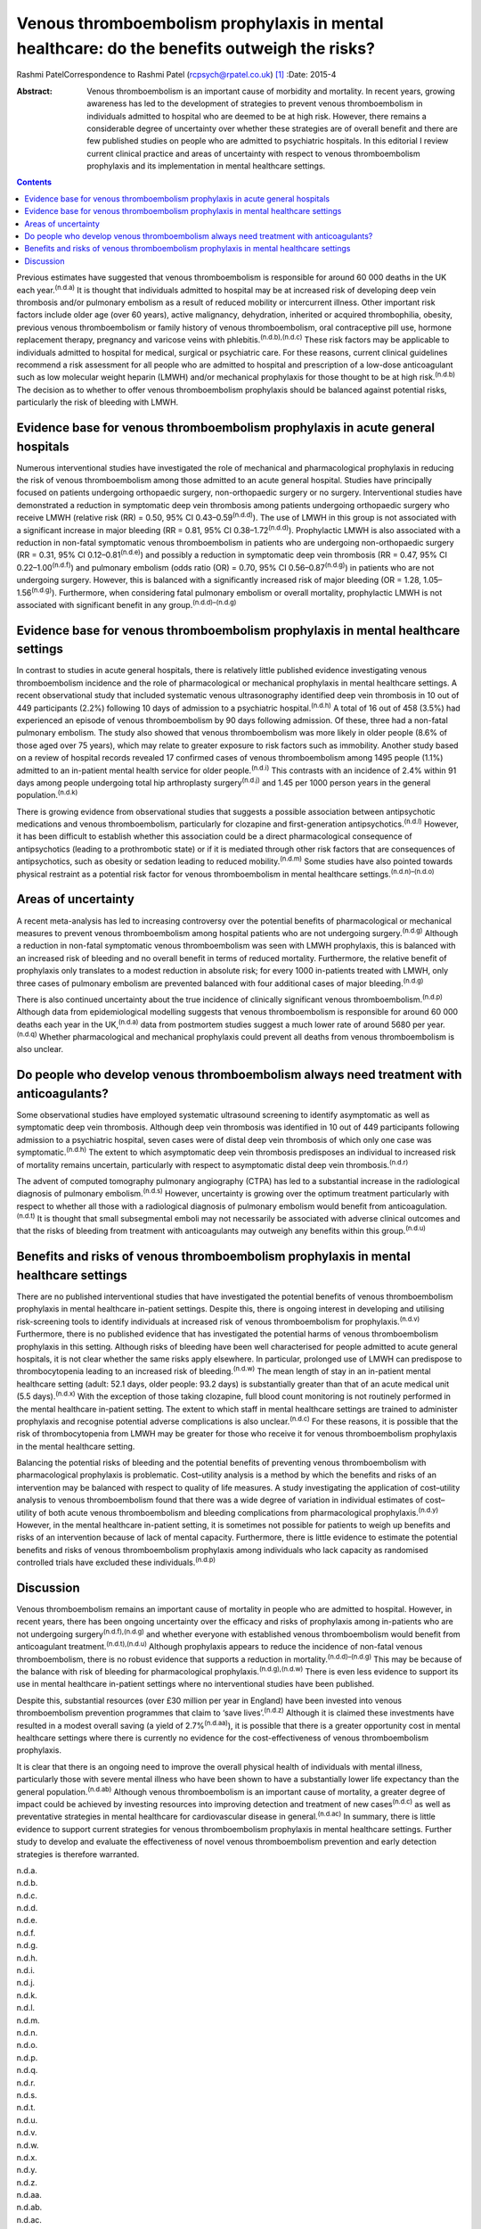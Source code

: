 ============================================================================================
Venous thromboembolism prophylaxis in mental healthcare: do the benefits outweigh the risks?
============================================================================================

Rashmi PatelCorrespondence to Rashmi Patel (rcpsych@rpatel.co.uk)  [1]_
:Date: 2015-4

:Abstract:
   Venous thromboembolism is an important cause of morbidity and
   mortality. In recent years, growing awareness has led to the
   development of strategies to prevent venous thromboembolism in
   individuals admitted to hospital who are deemed to be at high risk.
   However, there remains a considerable degree of uncertainty over
   whether these strategies are of overall benefit and there are few
   published studies on people who are admitted to psychiatric
   hospitals. In this editorial I review current clinical practice and
   areas of uncertainty with respect to venous thromboembolism
   prophylaxis and its implementation in mental healthcare settings.


.. contents::
   :depth: 3
..

Previous estimates have suggested that venous thromboembolism is
responsible for around 60 000 deaths in the UK each
year.\ :sup:`(n.d.a)` It is thought that individuals admitted to
hospital may be at increased risk of developing deep vein thrombosis
and/or pulmonary embolism as a result of reduced mobility or
intercurrent illness. Other important risk factors include older age
(over 60 years), active malignancy, dehydration, inherited or acquired
thrombophilia, obesity, previous venous thromboembolism or family
history of venous thromboembolism, oral contraceptive pill use, hormone
replacement therapy, pregnancy and varicose veins with
phlebitis.\ :sup:`(n.d.b),(n.d.c)` These risk factors may be applicable
to individuals admitted to hospital for medical, surgical or psychiatric
care. For these reasons, current clinical guidelines recommend a risk
assessment for all people who are admitted to hospital and prescription
of a low-dose anticoagulant such as low molecular weight heparin (LMWH)
and/or mechanical prophylaxis for those thought to be at high
risk.\ :sup:`(n.d.b)` The decision as to whether to offer venous
thromboembolism prophylaxis should be balanced against potential risks,
particularly the risk of bleeding with LMWH.

.. _S1:

Evidence base for venous thromboembolism prophylaxis in acute general hospitals
===============================================================================

Numerous interventional studies have investigated the role of mechanical
and pharmacological prophylaxis in reducing the risk of venous
thromboembolism among those admitted to an acute general hospital.
Studies have principally focused on patients undergoing orthopaedic
surgery, non-orthopaedic surgery or no surgery. Interventional studies
have demonstrated a reduction in symptomatic deep vein thrombosis among
patients undergoing orthopaedic surgery who receive LMWH (relative risk
(RR) = 0.50, 95% CI 0.43–0.59\ :sup:`(n.d.d)`). The use of LMWH in this
group is not associated with a significant increase in major bleeding
(RR = 0.81, 95% CI 0.38–1.72\ :sup:`(n.d.d)`). Prophylactic LMWH is also
associated with a reduction in non-fatal symptomatic venous
thromboembolism in patients who are undergoing non-orthopaedic surgery
(RR = 0.31, 95% CI 0.12–0.81\ :sup:`(n.d.e)`) and possibly a reduction
in symptomatic deep vein thrombosis (RR = 0.47, 95% CI
0.22–1.00\ :sup:`(n.d.f)`) and pulmonary embolism (odds ratio (OR) =
0.70, 95% CI 0.56–0.87\ :sup:`(n.d.g)`) in patients who are not
undergoing surgery. However, this is balanced with a significantly
increased risk of major bleeding (OR = 1.28, 1.05–1.56\ :sup:`(n.d.g)`).
Furthermore, when considering fatal pulmonary embolism or overall
mortality, prophylactic LMWH is not associated with significant benefit
in any group.\ :sup:`(n.d.d)–(n.d.g)`

.. _S2:

Evidence base for venous thromboembolism prophylaxis in mental healthcare settings
==================================================================================

In contrast to studies in acute general hospitals, there is relatively
little published evidence investigating venous thromboembolism incidence
and the role of pharmacological or mechanical prophylaxis in mental
healthcare settings. A recent observational study that included
systematic venous ultrasonography identified deep vein thrombosis in 10
out of 449 participants (2.2%) following 10 days of admission to a
psychiatric hospital.\ :sup:`(n.d.h)` A total of 16 out of 458 (3.5%)
had experienced an episode of venous thromboembolism by 90 days
following admission. Of these, three had a non-fatal pulmonary embolism.
The study also showed that venous thromboembolism was more likely in
older people (8.6% of those aged over 75 years), which may relate to
greater exposure to risk factors such as immobility. Another study based
on a review of hospital records revealed 17 confirmed cases of venous
thromboembolism among 1495 people (1.1%) admitted to an in-patient
mental health service for older people.\ :sup:`(n.d.i)` This contrasts
with an incidence of 2.4% within 91 days among people undergoing total
hip arthroplasty surgery\ :sup:`(n.d.j)` and 1.45 per 1000 person years
in the general population.\ :sup:`(n.d.k)`

There is growing evidence from observational studies that suggests a
possible association between antipsychotic medications and venous
thromboembolism, particularly for clozapine and first-generation
antipsychotics.\ :sup:`(n.d.l)` However, it has been difficult to
establish whether this association could be a direct pharmacological
consequence of antipsychotics (leading to a prothrombotic state) or if
it is mediated through other risk factors that are consequences of
antipsychotics, such as obesity or sedation leading to reduced
mobility.\ :sup:`(n.d.m)` Some studies have also pointed towards
physical restraint as a potential risk factor for venous thromboembolism
in mental healthcare settings.\ :sup:`(n.d.n)–(n.d.o)`

.. _S3:

Areas of uncertainty
====================

A recent meta-analysis has led to increasing controversy over the
potential benefits of pharmacological or mechanical measures to prevent
venous thromboembolism among hospital patients who are not undergoing
surgery.\ :sup:`(n.d.g)` Although a reduction in non-fatal symptomatic
venous thromboembolism was seen with LMWH prophylaxis, this is balanced
with an increased risk of bleeding and no overall benefit in terms of
reduced mortality. Furthermore, the relative benefit of prophylaxis only
translates to a modest reduction in absolute risk; for every 1000
in-patients treated with LMWH, only three cases of pulmonary embolism
are prevented balanced with four additional cases of major
bleeding.\ :sup:`(n.d.g)`

There is also continued uncertainty about the true incidence of
clinically significant venous thromboembolism.\ :sup:`(n.d.p)` Although
data from epidemiological modelling suggests that venous thromboembolism
is responsible for around 60 000 deaths each year in the
UK,\ :sup:`(n.d.a)` data from postmortem studies suggest a much lower
rate of around 5680 per year.\ :sup:`(n.d.q)` Whether pharmacological
and mechanical prophylaxis could prevent all deaths from venous
thromboembolism is also unclear.

.. _S4:

Do people who develop venous thromboembolism always need treatment with anticoagulants?
=======================================================================================

Some observational studies have employed systematic ultrasound screening
to identify asymptomatic as well as symptomatic deep vein thrombosis.
Although deep vein thrombosis was identified in 10 out of 449
participants following admission to a psychiatric hospital, seven cases
were of distal deep vein thrombosis of which only one case was
symptomatic.\ :sup:`(n.d.h)` The extent to which asymptomatic deep vein
thrombosis predisposes an individual to increased risk of mortality
remains uncertain, particularly with respect to asymptomatic distal deep
vein thrombosis.\ :sup:`(n.d.r)`

The advent of computed tomography pulmonary angiography (CTPA) has led
to a substantial increase in the radiological diagnosis of pulmonary
embolism.\ :sup:`(n.d.s)` However, uncertainty is growing over the
optimum treatment particularly with respect to whether all those with a
radiological diagnosis of pulmonary embolism would benefit from
anticoagulation.\ :sup:`(n.d.t)` It is thought that small subsegmental
emboli may not necessarily be associated with adverse clinical outcomes
and that the risks of bleeding from treatment with anticoagulants may
outweigh any benefits within this group.\ :sup:`(n.d.u)`

.. _S5:

Benefits and risks of venous thromboembolism prophylaxis in mental healthcare settings
======================================================================================

There are no published interventional studies that have investigated the
potential benefits of venous thromboembolism prophylaxis in mental
healthcare in-patient settings. Despite this, there is ongoing interest
in developing and utilising risk-screening tools to identify individuals
at increased risk of venous thromboembolism for
prophylaxis.\ :sup:`(n.d.v)` Furthermore, there is no published evidence
that has investigated the potential harms of venous thromboembolism
prophylaxis in this setting. Although risks of bleeding have been well
characterised for people admitted to acute general hospitals, it is not
clear whether the same risks apply elsewhere. In particular, prolonged
use of LMWH can predispose to thrombocytopenia leading to an increased
risk of bleeding.\ :sup:`(n.d.w)` The mean length of stay in an
in-patient mental healthcare setting (adult: 52.1 days, older people:
93.2 days) is substantially greater than that of an acute medical unit
(5.5 days).\ :sup:`(n.d.x)` With the exception of those taking
clozapine, full blood count monitoring is not routinely performed in the
mental healthcare in-patient setting. The extent to which staff in
mental healthcare settings are trained to administer prophylaxis and
recognise potential adverse complications is also
unclear.\ :sup:`(n.d.c)` For these reasons, it is possible that the risk
of thrombocytopenia from LMWH may be greater for those who receive it
for venous thromboembolism prophylaxis in the mental healthcare setting.

Balancing the potential risks of bleeding and the potential benefits of
preventing venous thromboembolism with pharmacological prophylaxis is
problematic. Cost–utility analysis is a method by which the benefits and
risks of an intervention may be balanced with respect to quality of life
measures. A study investigating the application of cost–utility analysis
to venous thromboembolism found that there was a wide degree of
variation in individual estimates of cost–utility of both acute venous
thromboembolism and bleeding complications from pharmacological
prophylaxis.\ :sup:`(n.d.y)` However, in the mental healthcare
in-patient setting, it is sometimes not possible for patients to weigh
up benefits and risks of an intervention because of lack of mental
capacity. Furthermore, there is little evidence to estimate the
potential benefits and risks of venous thromboembolism prophylaxis among
individuals who lack capacity as randomised controlled trials have
excluded these individuals.\ :sup:`(n.d.p)`

.. _S6:

Discussion
==========

Venous thromboembolism remains an important cause of mortality in people
who are admitted to hospital. However, in recent years, there has been
ongoing uncertainty over the efficacy and risks of prophylaxis among
in-patients who are not undergoing surgery\ :sup:`(n.d.f),(n.d.g)` and
whether everyone with established venous thromboembolism would benefit
from anticoagulant treatment.\ :sup:`(n.d.t),(n.d.u)` Although
prophylaxis appears to reduce the incidence of non-fatal venous
thromboembolism, there is no robust evidence that supports a reduction
in mortality.\ :sup:`(n.d.d)–(n.d.g)` This may be because of the balance
with risk of bleeding for pharmacological
prophylaxis.\ :sup:`(n.d.g),(n.d.w)` There is even less evidence to
support its use in mental healthcare in-patient settings where no
interventional studies have been published.

Despite this, substantial resources (over £30 million per year in
England) have been invested into venous thromboembolism prevention
programmes that claim to ‘save lives’.\ :sup:`(n.d.z)` Although it is
claimed these investments have resulted in a modest overall saving (a
yield of 2.7%\ :sup:`(n.d.aa)`), it is possible that there is a greater
opportunity cost in mental healthcare settings where there is currently
no evidence for the cost-effectiveness of venous thromboembolism
prophylaxis.

It is clear that there is an ongoing need to improve the overall
physical health of individuals with mental illness, particularly those
with severe mental illness who have been shown to have a substantially
lower life expectancy than the general population.\ :sup:`(n.d.ab)`
Although venous thromboembolism is an important cause of mortality, a
greater degree of impact could be achieved by investing resources into
improving detection and treatment of new cases\ :sup:`(n.d.c)` as well
as preventative strategies in mental healthcare for cardiovascular
disease in general.\ :sup:`(n.d.ac)` In summary, there is little
evidence to support current strategies for venous thromboembolism
prophylaxis in mental healthcare settings. Further study to develop and
evaluate the effectiveness of novel venous thromboembolism prevention
and early detection strategies is therefore warranted.

.. container:: references csl-bib-body hanging-indent
   :name: refs

   .. container:: csl-entry
      :name: ref-R1

      n.d.a.

   .. container:: csl-entry
      :name: ref-R2

      n.d.b.

   .. container:: csl-entry
      :name: ref-R3

      n.d.c.

   .. container:: csl-entry
      :name: ref-R4

      n.d.d.

   .. container:: csl-entry
      :name: ref-R5

      n.d.e.

   .. container:: csl-entry
      :name: ref-R6

      n.d.f.

   .. container:: csl-entry
      :name: ref-R7

      n.d.g.

   .. container:: csl-entry
      :name: ref-R8

      n.d.h.

   .. container:: csl-entry
      :name: ref-R9

      n.d.i.

   .. container:: csl-entry
      :name: ref-R10

      n.d.j.

   .. container:: csl-entry
      :name: ref-R11

      n.d.k.

   .. container:: csl-entry
      :name: ref-R12

      n.d.l.

   .. container:: csl-entry
      :name: ref-R13

      n.d.m.

   .. container:: csl-entry
      :name: ref-R14

      n.d.n.

   .. container:: csl-entry
      :name: ref-R16

      n.d.o.

   .. container:: csl-entry
      :name: ref-R17

      n.d.p.

   .. container:: csl-entry
      :name: ref-R18

      n.d.q.

   .. container:: csl-entry
      :name: ref-R19

      n.d.r.

   .. container:: csl-entry
      :name: ref-R20

      n.d.s.

   .. container:: csl-entry
      :name: ref-R21

      n.d.t.

   .. container:: csl-entry
      :name: ref-R22

      n.d.u.

   .. container:: csl-entry
      :name: ref-R23

      n.d.v.

   .. container:: csl-entry
      :name: ref-R24

      n.d.w.

   .. container:: csl-entry
      :name: ref-R25

      n.d.x.

   .. container:: csl-entry
      :name: ref-R26

      n.d.y.

   .. container:: csl-entry
      :name: ref-R27

      n.d.z.

   .. container:: csl-entry
      :name: ref-R28

      n.d.aa.

   .. container:: csl-entry
      :name: ref-R29

      n.d.ab.

   .. container:: csl-entry
      :name: ref-R30

      n.d.ac.

.. [1]
   **Dr Rashmi Patel** is an MRC Clinical Research Training Fellow at
   the Department of Psychosis Studies, King’s College London, UK.
